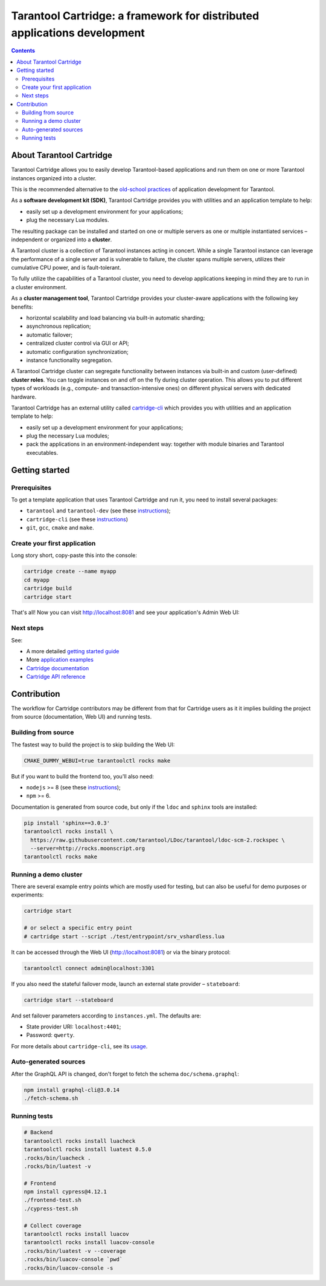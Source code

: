 .. _cartridge_readme:

================================================================================
Tarantool Cartridge: a framework for distributed applications development
================================================================================

.. contents::

--------------------------------------------------------------------------------
About Tarantool Cartridge
--------------------------------------------------------------------------------

Tarantool Cartridge allows you to easily develop Tarantool-based applications
and run them on one or more Tarantool instances organized into a cluster.

This is the recommended alternative to the
`old-school practices <https://www.tarantool.io/en/doc/latest/book/app_server/>`_
of application development for Tarantool.

As a **software development kit (SDK)**, Tarantool Cartridge provides you with
utilities and an application template to help:

* easily set up a development environment for your applications;
* plug the necessary Lua modules.

The resulting package can be installed and started on one or multiple servers
as one or multiple instantiated services |--| independent or organized into a
**cluster**.

A Tarantool cluster is a collection of Tarantool instances acting in concert.
While a single Tarantool instance can leverage the performance of a single server
and is vulnerable to failure, the cluster spans multiple servers, utilizes their
cumulative CPU power, and is fault-tolerant.

To fully utilize the capabilities of a Tarantool cluster, you need to
develop applications keeping in mind they are to run in a cluster environment.

As a **cluster management tool**, Tarantool Cartridge provides your cluster-aware
applications with the following key benefits:

* horizontal scalability and load balancing via built-in automatic sharding;
* asynchronous replication;
* automatic failover;
* centralized cluster control via GUI or API;
* automatic configuration synchronization;
* instance functionality segregation.

A Tarantool Cartridge cluster can segregate functionality between instances via
built-in and custom (user-defined) **cluster roles**. You can toggle instances
on and off on the fly during cluster operation. This allows you to put
different types of workloads (e.g., compute- and transaction-intensive ones) on
different physical servers with dedicated hardware.

Tarantool Cartridge has an external utility called
`cartridge-cli <https://github.com/tarantool/cartridge-cli>`_ which
provides you with utilities and an application template to help:

* easily set up a development environment for your applications;
* plug the necessary Lua modules;
* pack the applications in an environment-independent way: together with
  module binaries and Tarantool executables.

--------------------------------------------------------------------------------
Getting started
--------------------------------------------------------------------------------

~~~~~~~~~~~~~~~~~~~~~~~~~~~~~~~~~~~~~~~~~~~~~~~~~~~~~~~~~~~~~~~~~~~~~~~~~~~~~~~~
Prerequisites
~~~~~~~~~~~~~~~~~~~~~~~~~~~~~~~~~~~~~~~~~~~~~~~~~~~~~~~~~~~~~~~~~~~~~~~~~~~~~~~~

To get a template application that uses Tarantool Cartridge and run it,
you need to install several packages:

* ``tarantool`` and ``tarantool-dev``
  (see these `instructions <https://www.tarantool.io/en/download/>`_);
* ``cartridge-cli``
  (see these `instructions <https://github.com/tarantool/cartridge-cli#installation>`_)
* ``git``, ``gcc``, ``cmake`` and ``make``.

~~~~~~~~~~~~~~~~~~~~~~~~~~~~~~~~~~~~~~~~~~~~~~~~~~~~~~~~~~~~~~~~~~~~~~~~~~~~~~~~
Create your first application
~~~~~~~~~~~~~~~~~~~~~~~~~~~~~~~~~~~~~~~~~~~~~~~~~~~~~~~~~~~~~~~~~~~~~~~~~~~~~~~~

Long story short, copy-paste this into the console:

.. code-block:: bash

    cartridge create --name myapp
    cd myapp
    cartridge build
    cartridge start

That's all! Now you can visit http://localhost:8081 and see your application's
Admin Web UI:

.. image:: https://user-images.githubusercontent.com/11336358/75786427-52820c00-5d76-11ea-93a4-309623bda70f.png
   :align: center
   :scale: 100%

~~~~~~~~~~~~~~~~~~~~~~~~~~~~~~~~~~~~~~~~~~~~~~~~~~~~~~~~~~~~~~~~~~~~~~~~~~~~~~~~
Next steps
~~~~~~~~~~~~~~~~~~~~~~~~~~~~~~~~~~~~~~~~~~~~~~~~~~~~~~~~~~~~~~~~~~~~~~~~~~~~~~~~

See:

* A more detailed
  `getting started guide <https://www.tarantool.io/en/doc/latest/getting_started/getting_started_cartridge/>`_
* More
  `application examples <https://github.com/tarantool/examples>`_
* `Cartridge documentation <https://www.tarantool.io/en/doc/latest/book/cartridge/>`_
* `Cartridge API reference <https://www.tarantool.io/en/doc/latest/book/cartridge/cartridge_api/>`_

--------------------------------------------------------------------------------
Contribution
--------------------------------------------------------------------------------

The workflow for Cartridge contributors may be different from that for Cartridge
users as it it implies building the project from source (documentation, Web UI)
and running tests.

~~~~~~~~~~~~~~~~~~~~~~~~~~~~~~~~~~~~~~~~~~~~~~~~~~~~~~~~~~~~~~~~~~~~~~~~~~~~~~~~
Building from source
~~~~~~~~~~~~~~~~~~~~~~~~~~~~~~~~~~~~~~~~~~~~~~~~~~~~~~~~~~~~~~~~~~~~~~~~~~~~~~~~

The fastest way to build the project is to skip building the Web UI:

.. code-block:: bash

    CMAKE_DUMMY_WEBUI=true tarantoolctl rocks make

But if you want to build the frontend too, you'll also need:

* ``nodejs`` >= 8 (see these `instructions <https://github.com/nodesource/distributions>`_);
* ``npm`` >= 6.

Documentation is generated from source code, but only if the ``ldoc`` and ``sphinx``
tools are installed:

.. code-block:: bash

    pip install 'sphinx==3.0.3'
    tarantoolctl rocks install \
      https://raw.githubusercontent.com/tarantool/LDoc/tarantool/ldoc-scm-2.rockspec \
      --server=http://rocks.moonscript.org
    tarantoolctl rocks make

~~~~~~~~~~~~~~~~~~~~~~~~~~~~~~~~~~~~~~~~~~~~~~~~~~~~~~~~~~~~~~~~~~~~~~~~~~~~~~~~
Running a demo cluster
~~~~~~~~~~~~~~~~~~~~~~~~~~~~~~~~~~~~~~~~~~~~~~~~~~~~~~~~~~~~~~~~~~~~~~~~~~~~~~~~

There are several example entry points which are mostly used for testing,
but can also be useful for demo purposes or experiments:

.. code-block:: bash

    cartridge start

    # or select a specific entry point
    # cartridge start --script ./test/entrypoint/srv_vshardless.lua

It can be accessed through the Web UI (http://localhost:8081)
or via the binary protocol:

.. code-block:: bash

    tarantoolctl connect admin@localhost:3301

If you also need the stateful failover mode, launch an external state provider
|--| ``stateboard``:

.. code-block:: bash

    cartridge start --stateboard

And set failover parameters according to ``instances.yml``. The defaults are:

* State provider URI: ``localhost:4401``;
* Password: ``qwerty``.

For more details about ``cartridge-cli``, see its
`usage <https://github.com/tarantool/cartridge-cli#usage>`_.

~~~~~~~~~~~~~~~~~~~~~~~~~~~~~~~~~~~~~~~~~~~~~~~~~~~~~~~~~~~~~~~~~~~~~~~~~~~~~~~~
Auto-generated sources
~~~~~~~~~~~~~~~~~~~~~~~~~~~~~~~~~~~~~~~~~~~~~~~~~~~~~~~~~~~~~~~~~~~~~~~~~~~~~~~~

After the GraphQL API is changed, don't forget to fetch the schema
``doc/schema.graphql``:

.. code-block:: bash

    npm install graphql-cli@3.0.14
    ./fetch-schema.sh

~~~~~~~~~~~~~~~~~~~~~~~~~~~~~~~~~~~~~~~~~~~~~~~~~~~~~~~~~~~~~~~~~~~~~~~~~~~~~~~~
Running tests
~~~~~~~~~~~~~~~~~~~~~~~~~~~~~~~~~~~~~~~~~~~~~~~~~~~~~~~~~~~~~~~~~~~~~~~~~~~~~~~~

.. code-block:: bash

    # Backend
    tarantoolctl rocks install luacheck
    tarantoolctl rocks install luatest 0.5.0
    .rocks/bin/luacheck .
    .rocks/bin/luatest -v

    # Frontend
    npm install cypress@4.12.1
    ./frontend-test.sh
    ./cypress-test.sh

    # Collect coverage
    tarantoolctl rocks install luacov
    tarantoolctl rocks install luacov-console
    .rocks/bin/luatest -v --coverage
    .rocks/bin/luacov-console `pwd`
    .rocks/bin/luacov-console -s

.. |--| unicode:: U+2013   .. en dash
.. |---| unicode:: U+2014  .. em dash, trimming surrounding whitespace
   :trim:
